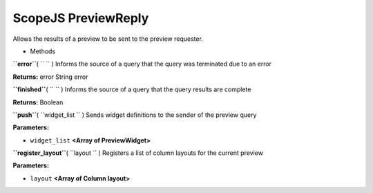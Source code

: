 .. _sdk_scopejs_previewreply:
ScopeJS PreviewReply
====================


Allows the results of a preview to be sent to the preview requester.

-  Methods

**``error``**\ ( ``  `` )
Informs the source of a query that the query was terminated due to an
error

**Returns:**
error String error

**``finished``**\ ( ``  `` )
Informs the source of a query that the query results are complete

**Returns:**
Boolean

**``push``**\ ( ``widget_list `` )
Sends widget definitions to the sender of the preview query

**Parameters:**

-  ``widget_list`` **<Array of PreviewWidget>**

**``register_layout``**\ ( ``layout `` )
Registers a list of column layouts for the current preview

**Parameters:**

-  ``layout`` **<Array of Column layout>**

